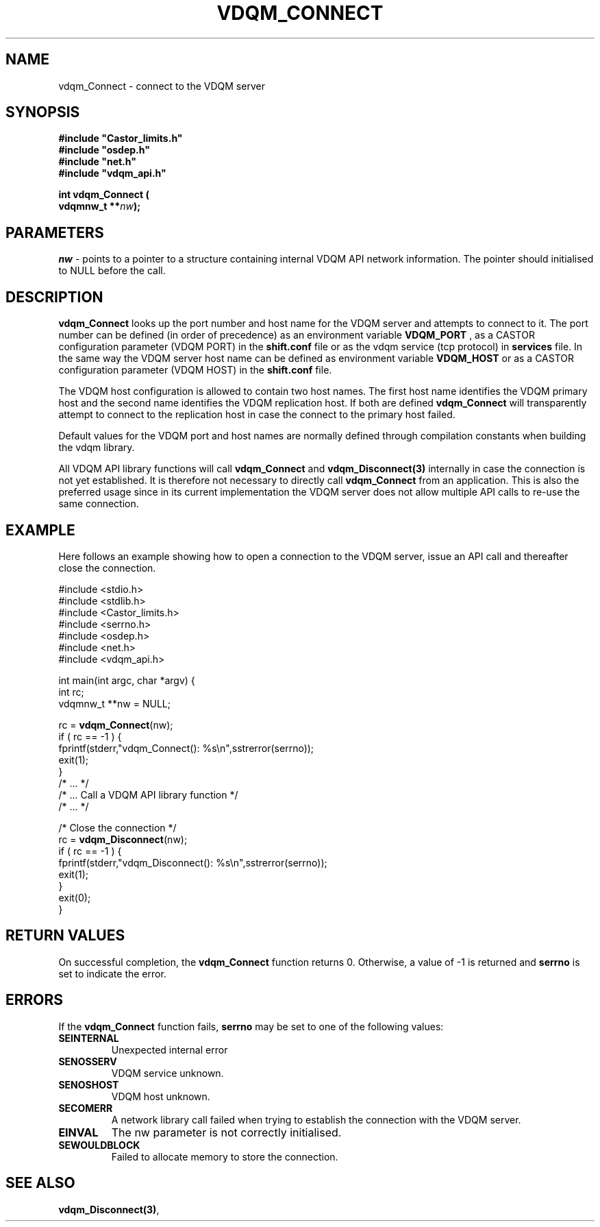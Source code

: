 .\"
.\" @(#)$RCSfile: vdqm_Connect.man,v $ $Revision: 1.1 $ $Date: 2000/08/09 09:55:20 $ CERN IT-PDP/DM O.Barring
.\"
.\" Copyright (C) 2000 by CERN/IT/PDP/DM
.\"
.TH VDQM_CONNECT 3 "$Date: 2000/08/09 09:55:20 $" "CASTOR" "VDQM Library Functions"
.SH NAME
.PP
vdqm_Connect \- connect to the VDQM server
.SH SYNOPSIS
.br
\fB#include "Castor_limits.h"\fR
.br
\fB#include "osdep.h"\fR
.br
\fB#include "net.h"\fR
.br
\fB#include "vdqm_api.h"\fR
.sp
.BI "int vdqm_Connect ("
.br
.BI "                   vdqmnw_t **" nw );
.SH PARAMETERS
.I nw
\- points to a pointer to a structure containing internal VDQM API network information. The pointer should initialised to NULL before the call.

.PP
.SH DESCRIPTION
.B vdqm_Connect
looks up the port number and host name for the VDQM server and attempts to
connect to it. The port number can be defined (in order of precedence) as
an environment variable 
.B VDQM_PORT
, as a CASTOR configuration parameter (VDQM PORT) in the
.B shift.conf 
file or as the vdqm service (tcp protocol) in 
.B services
file. In the same way the VDQM server host name can be defined as
environment variable
.B VDQM_HOST
or as a CASTOR configuration parameter (VDQM HOST) in the
.B shift.conf
file. 

The VDQM host configuration is allowed to contain two host names. The
first host name identifies the VDQM primary host and the second name
identifies the VDQM replication host. If both are defined
.B vdqm_Connect
will transparently attempt to connect to the replication host in case the
connect to the primary host failed. 

Default values for the VDQM port and host names are normally defined through 
compilation constants when building the vdqm library.

All VDQM API library functions will call
.B vdqm_Connect
and
.B vdqm_Disconnect(3)
internally in case the connection is not yet established. It is therefore
not necessary to directly call
.B vdqm_Connect
from an application. This is also the preferred usage since in its current
implementation the VDQM server does not allow multiple API calls to re-use
the same connection.

.SH EXAMPLE
Here follows an example showing how to open a connection to the VDQM server,
issue an API call and thereafter close the connection.
.P
.nf
#include <stdio.h>
#include <stdlib.h>
#include <Castor_limits.h>
#include <serrno.h>
#include <osdep.h>
#include <net.h>
#include <vdqm_api.h>

int main(int argc, char *argv) {
    int rc;
    vdqmnw_t **nw = NULL;

    rc = \fBvdqm_Connect\fP(nw);
    if ( rc == -1 ) {
        fprintf(stderr,"vdqm_Connect(): %s\\n",sstrerror(serrno));
        exit(1);
    }
    /* ...                                  */
    /* ... Call a VDQM API library function */
    /* ...                                  */

    /* Close the connection */
    rc = \fBvdqm_Disconnect\fP(nw); 
    if ( rc == -1 ) {
        fprintf(stderr,"vdqm_Disconnect(): %s\\n",sstrerror(serrno));
        exit(1);
    }
    exit(0);
}
.fi

.SH RETURN VALUES
.PP
On successful completion, the
.B vdqm_Connect
function returns 0. Otherwise, a value of \-1 is returned and
.B serrno
is set to indicate the error.
.SH ERRORS
.PP
If the
.B vdqm_Connect
function fails,
.B serrno
may be set to one of the following values:
.TP
.B SEINTERNAL
Unexpected internal error 
.TP
.B SENOSSERV
VDQM service unknown.
.TP
.B SENOSHOST
VDQM host unknown.
.TP
.B SECOMERR
A network library call failed when trying to establish the connection
with the VDQM server.
.TP
.B EINVAL
The nw parameter is not correctly initialised.
.TP
.B SEWOULDBLOCK
Failed to allocate memory to store the connection.

.SH SEE ALSO
.BR vdqm_Disconnect(3) , 
